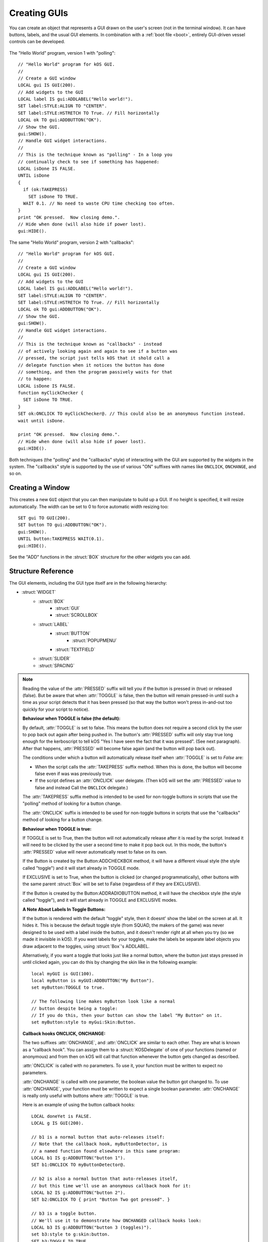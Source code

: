 .. _widgets:

Creating GUIs
=============

You can create an object that represents a GUI drawn on the
user's screen (not in the terminal window). It can have buttons,
labels, and the usual GUI elements. In combination with a :ref:`boot file <boot>`,
entirely GUI-driven vessel controls can be developed.

.. figure:: /_images/general/gui-HelloWorld.png
    :width: 100%

The "Hello World" program, version 1 with "polling"::

        // "Hello World" program for kOS GUI.
        //
        // Create a GUI window
        LOCAL gui IS GUI(200).
        // Add widgets to the GUI
        LOCAL label IS gui:ADDLABEL("Hello world!").
        SET label:STYLE:ALIGN TO "CENTER".
        SET label:STYLE:HSTRETCH TO True. // Fill horizontally
        LOCAL ok TO gui:ADDBUTTON("OK").
        // Show the GUI.
        gui:SHOW().
        // Handle GUI widget interactions.
        //
        // This is the technique known as "polling" - In a loop you
        // continually check to see if something has happened:
        LOCAL isDone IS FALSE.
        UNTIL isDone
        {
          if (ok:TAKEPRESS)
            SET isDone TO TRUE.
          WAIT 0.1. // No need to waste CPU time checking too often.
        }
        print "OK pressed.  Now closing demo.".
        // Hide when done (will also hide if power lost).
        gui:HIDE().

The same "Hello World" program, version 2 with "callbacks"::

        // "Hello World" program for kOS GUI.
        //
        // Create a GUI window
        LOCAL gui IS GUI(200).
        // Add widgets to the GUI
        LOCAL label IS gui:ADDLABEL("Hello world!").
        SET label:STYLE:ALIGN TO "CENTER".
        SET label:STYLE:HSTRETCH TO True. // Fill horizontally
        LOCAL ok TO gui:ADDBUTTON("OK").
        // Show the GUI.
        gui:SHOW().
        // Handle GUI widget interactions.
        //
        // This is the technique known as "callbacks" - instead
        // of actively looking again and again to see if a button was
        // pressed, the script just tells kOS that it shold call a
        // delegate function when it notices the button has done
        // something, and then the program passively waits for that
        // to happen:
        LOCAL isDone IS FALSE.
        function myClickChecker {
          SET isDone TO TRUE.
        }
        SET ok:ONCLICK TO myClickChecker@. // This could also be an anonymous function instead.
        wait until isDone.

        print "OK pressed.  Now closing demo.".
        // Hide when done (will also hide if power lost).
        gui:HIDE().

Both techniques (the "polling" and the "callbacks" style) of interacting with the GUI are
supported by the widgets in the system.  The "callbacks" style is supported by the
use of various "ON" suffixes with names like ``ONCLICK``, ``ONCHANGE``, and so on.


Creating a Window
-----------------

.. function:: GUI(width [, height])

This creates a new ``GUI`` object that you can then manipulate
to build up a GUI. If no height is specified, it will resize automatically.
The width can be set to 0 to force automatic width resizing too::

        SET gui TO GUI(200).
        SET button TO gui:ADDBUTTON("OK").
        gui:SHOW().
        UNTIL button:TAKEPRESS WAIT(0.1).
        gui:HIDE().

See the "ADD" functions in the :struct:`BOX` structure for
the other widgets you can add.

Structure Reference
-------------------

The GUI elements, including the GUI type itself are in the
following hierarchy:

- :struct:`WIDGET`
    - :struct:`BOX`
        - :struct:`GUI`
        - :struct:`SCROLLBOX`
    - :struct:`LABEL`
        - :struct:`BUTTON`
            - :struct:`POPUPMENU`
        - :struct:`TEXTFIELD`
    - :struct:`SLIDER`
    - :struct:`SPACING`


.. structure:: GUI

    This object is created with the :func:`GUI(width,height)` function.

    ===================================== =============================== =============
    Suffix                                Type                            Description
    ===================================== =============================== =============
                   Every suffix of :struct:`BOX`
    -----------------------------------------------------------------------------------
    :attr:`X`                             :struct:`scalar` (pixels)       X-position of the window. Negative values measure from the right side of the screen.
    :attr:`Y`                             :struct:`scalar` (pixels)       Y-position of the window. Negative values measure from the bottom of the screen.
    :attr:`DRAGGABLE`                     :struct:`Boolean`               Set to false to prevent the window being user-draggable.
    :attr:`EXTRADELAY`                    :struct:`scalar` (seconds)      Add artificial delay to all communication with this GUI (good for testing before you get into deep space)
    :attr:`SKIN`                          :struct:`Skin`                  The skin defining the default style of widgets in this GUI.
    ===================================== =============================== =============

.. structure:: Widget

    This object is the base class of all GUI elements.

    ===================================== =============================== =============
    Suffix                                Type                            Description
    ===================================== =============================== =============
    :meth:`SHOW`                                                          Show the widget. Equivalent to setting VISIBLE to True.
    :meth:`HIDE`                                                          Hide the widget. Equivalent to setting VISIBLE to False.
    :attr:`VISIBLE`                                                       Show or hide the widget. All except top-level GUI objects are shown by default.
    :meth:`DISPOSE`                                                       Remove the widget permanently.
    :attr:`ENABLED`                       :struct:`Boolean`               Set to False to "grey out" the widget, preventing user interaction.
    :attr:`STYLE`                         :struct:`Style`                 The style of the widget.
    :attr:`GUI`                           :struct:`GUI`                   The GUI ultimately containing this widget.
    ===================================== =============================== =============

.. structure:: Box

    ``Box`` objects are themselves created from other Box objects via ADDHBOX and other methods. The root ``Box`` is
    created with the GUI(width,height) function.

    ===================================== =============================== =============
    Suffix                                Type                            Description
    ===================================== =============================== =============
                   Every suffix of :struct:`WIDGET`
    -----------------------------------------------------------------------------------
    :meth:`ADDLABEL(text)`                :struct:`Label`                 Creates a label in the Box.
    :meth:`ADDBUTTON(text)`               :struct:`Button`                Creates a clickable button in the Box.
    :meth:`ADDCHECKBOX(text,on)`          :struct:`Button`                Creates a toggleable button in the Box, initially checked if on is true.
    :meth:`ADDRADIOBUTTON(text,on)`       :struct:`Button`                Creates an exclusive toggleable button in the Box, initially checked if on is true. Sibling buttons will turn off automatically.  ``text`` will be the name :attr:`RADIOVALUE` gets when this button is picked.
    :meth:`ADDTEXTFIELD(text)`            :struct:`TextField`             Creates an editable text field in the Box.
    :meth:`ADDPOPUPMENU`                  :struct:`PopupMenu`             Creates a popup menu.
    :meth:`ADDHSLIDER(min,max)`           :struct:`Slider`                Creates a horizontal slider in the Box, slidable from min to max.
    :meth:`ADDVSLIDER(min,max)`           :struct:`Slider`                Creates a vertical slider in the Box, slidable from min to max.
    :meth:`ADDHLAYOUT`                    :struct:`Box`                   Creates a nested transparent horizontally-arranged Box in the Box.
    :meth:`ADDVLAYOUT`                    :struct:`Box`                   Creates a nested transparent vertically Box in the Box.
    :meth:`ADDHBOX`                       :struct:`Box`                   Creates a nested horizontally-arranged Box in the Box.
    :meth:`ADDVBOX`                       :struct:`Box`                   Creates a nested vertically Box in the Box.
    :meth:`ADDSTACK`                      :struct:`Box`                   Creates a nested stacked Box in the Box. Only the first enabled subwidget is ever shown. See :meth:`SHOWONLY` below.
    :meth:`ADDSCROLLBOX`                  :struct:`ScrollBox`             Creates a nested scrollable Box of widgets.
    :meth:`ADDSPACING(size)`              :struct:`Spacing`               Creates a blank space of the given size (flexible if -1).
    :attr:`WIDGETS`                       :struct:`List(Widget)`          Returns a LIST of the widgets that have been added to the Box.
    :attr:`RADIOVALUE`                    :struct:`String`                Returns the string name of the currently selected radio button within this box of radio buttons (empty string if no such value).
    :attr:`ONRADIOCHANGE`                 :struct:`KOSDelegate` (button)  A callback hook you want called whenever the radio button selection within this box changes (it gets called with a parameter: the button that has been switched to).
    :meth:`SHOWONLY(widget)`                                              Hide all but the given widget.
    :meth:`CLEAR`                                                         Dispose all child widgets.
    ===================================== =============================== =============


.. structure:: Label

    ``Label`` objects are created inside Box objects via ADDLABEL method.

    ===================================== =============================== =============
    Suffix                                Type                            Description
    ===================================== =============================== =============
                   Every suffix of :struct:`WIDGET`
    -----------------------------------------------------------------------------------
    :attr:`TEXT`                          :struct:`string`                The text on the label. May include some markup. See RICHTEXT below.
    :attr:`IMAGE`                         :struct:`string`                The name of an image for the label. The images are in the Ships/Script directory and ".png" is optional.
    :attr:`TOOLTIP`                       :struct:`string`                A tooltip for the label.
    ===================================== =============================== =============

.. structure:: Button

    ``Button`` objects are created inside Box objects via ADDBUTTON and ADDCHECKBOX methods.

    ===================================== ===============================            =============
    Suffix                                Type                                       Description
    ===================================== ===============================            =============
                   Every suffix of :struct:`LABEL`
    ----------------------------------------------------------------------------------------------
    :attr:`PRESSED`                       :struct:`Boolean`                          Is the button currently down?
    :attr:`TAKEPRESS`                     :struct:`Boolean`                          Return the PRESSED value AND release the button if it's down.
    :attr:`TOGGLE`                        :struct:`Boolean`                          Set to true to make this button into a toggle-style button (stays down when clicked until clicked again).
    :attr:`EXCLUSIVE`                     :struct:`Boolean`                          If true, sibling Buttons will unpress automatically. See Box:ADDRADIOBUTTON.
    :attr:`ONCLICK`                       :struct:`KOSDelegate` (no args)            Your function called whenever the button gets clicked.
    :attr:`ONCHANGE`                      :struct:`KOSDelegate` (:struct:`Boolean`)  Your function called whenever the button's PRESSED state changes.
    ===================================== =============================== =============

.. note::

    Reading the value of the :attr:`PRESSED` suffix will tell you if the button is pressed in (true)
    or released (false).  But be aware that when :attr:`TOGGLE` is false, then the button will
    remain pressed-in until such a time as your script detects that it has been pressed (so that
    way the button won't press in-and-out too quickly for your script to notice).

    **Behaviour when TOGGLE is false (the default):**

    By default, :attr:`TOGGLE` is set to false.  This means the button does not require
    a second click by the user to pop back out again after being pushed in.
    The button's :attr:`PRESSED` suffix will only stay true long enough for the kerboscript
    to tell kOS "Yes I have seen the fact that it was pressed".  (See next paragraph). 
    After that happens, :attr:`PRESSED` will become false again (and the button will pop back
    out).

    The conditions under which a button will automatically release itself when :attr:`TOGGLE` is
    set to `False` are:

    - When the script calls the :attr:`TAKEPRESS` suffix method.  When this is done, the
      button will become false even if was was previously true.
    - If the script defines an :attr:`ONCLICK` user delegate.
      (Then kOS will set the :attr:`PRESSED` value to false and instead Call the ``ONCLICK``
      delegate.)

    The :attr:`TAKEPRESS` suffix method is intended to be used for non-toggle buttons
    in scripts that use the "polling" method of looking for a button change.

    The :attr:`ONCLICK` suffix is intended to be used for non-toggle buttons in
    scripts that use the "callbacks" method of looking for a button change.

    **Behaviour when TOGGLE is true:**

    If TOGGLE is set to True, then the button will not automatically release after it is
    read by the script.  Instead it will need to be clicked by the user a second time to make
    it pop back out.  In this mode, the button's :attr:`PRESSED` value will never automatically
    reset to false on its own.

    If the Button is created by the Button:ADDCHECKBOX method, it will have a different visual
    style (the style called "toggle") and it will start already in TOGGLE mode.

    If EXCLUSIVE is set to True, when the button is clicked (or changed programmatically),
    other buttons with the same parent :struct:`Box` will be set to False (regardless of
    if they are EXCLUSIVE).

    If the Button is created by the Button:ADDRADIOBUTTON method, it will have the checkbox
    style (the style called "toggle"), and it will start already in TOGGLE and EXCLUSIVE modes.

    **A Note About Labels In Toggle Buttons:**

    If the button is rendered with the default "toggle" style, then it doesnt' show the
    label on the screen at all.  It hides it.  This is because the default toggle style
    (from SQUAD, the makers of the game) was never designed to be used with a label inside
    the button, and it doesn't render right at all when you try (so we made it invisible
    in kOS).  If you want labels for your toggles, make the labels be separate label objects
    you draw adjacent to the toggles, using :struct:`Box`'s ADDLABEL.

    Alternatively, if you want a toggle that looks just like a normal button, where the
    button just stays pressed in until clicked again, you can do this by changing the
    skin like in the following example::


        local myGUI is GUI(100).
        local myButton is myGUI:ADDBUTTON("My Button").
        set myButton:TOGGLE to true.

        // The following line makes myButton look like a normal
        // button despite being a toggle:
        // If you do this, then your button can show the label "My Button" on it.
        set myButton:style to myGui:Skin:Button.


    **Callback hooks ONCLICK, ONCHANGE:**

    The two suffixes :attr:`ONCHANGE`, and :attr:`ONCLICK` are similar
    to each other.  They are what is known as a "callback hook".  You can assign them to
    a :struct:`KOSDelegate` of one of your functions (named or anonymous) and from then on 
    kOS will call that function whenever the button gets changed as described.

    :attr:`ONCLICK` is called with no parameters.  To use it, your function must be
    written to expect no parameters.

    :attr:`ONCHANGE` is called with one parameter, the boolean value the button got changed to.
    To use :attr:`ONCHANGE`, your function must be written to expect a single boolean parameter.
    :attr:`ONCHANGE` is really only useful with buttons where :attr:`TOGGLE` is true.

    Here is an example of using the button callback hooks::

        LOCAL doneYet is FALSE.
        LOCAL g IS GUI(200).

        // b1 is a normal button that auto-releases itself:
        // Note that the callback hook, myButtonDetector, is
        // a named function found elsewhere in this same program:
        LOCAL b1 IS g:ADDBUTTON("button 1").
        SET b1:ONCLICK TO myButtonDetector@.

        // b2 is also a normal button that auto-releases itself,
        // but this time we'll use an anonymous callback hook for it:
        LOCAL b2 IS g:ADDBUTTON("button 2").
        SET b2:ONCLICK TO { print "Button Two got pressed". }
        
        // b3 is a toggle button.
        // We'll use it to demonstrate how ONCHANGED callback hooks look:
        LOCAL b3 IS g:ADDBUTTON("button 3 (toggles)").
        set b3:style to g:skin:button.
        SET b3:TOGGLE TO TRUE.
        SET b3:ONCHANGE TO myChangeDetector@.

        // b4 is the exit button.  For this we'll use another
        // anonymous function that just sets a boolean variable
        // to signal the end of the program:
        LOCAL b4 IS g:ADDBUTTON("EXIT DEMO").
        SET b4:ONCLICK TO { set doneYet to true. }
        
        g:show(). // Start showing the window.

        wait until doneYet. // program will stay here until exit clicked.

        g:hide(). // Finish the demo and close the window.

        //END.

        function myButtonDetector {
          print "Button One got clicked.".
        }
        function myChangeDetector {
          parameter newState.
          print "Button Three has just become " + newState.
        }

    ** TODO - PUT AN EXAMPLE WITH A RADIO BUTTON HERE OR IN BOX: **

    TODO....

.. structure:: PopupMenu

    ``PopupMenu`` objects are created inside Box objects via ADDPOPUPMENU method.

    A ``PopupMenu`` is a special kind of button for choosing from a list of things.
    It looks like a button who's face displays the currently selected thing.  When a user
    clicks on the button, it pops up a list of displayed strings to choose
    from, and when one is selected the popup goes away and the new choice is
    displayed on the button.

    The menu displays the string values in the OPTIONS property. If OPTIONS contains items that are not strings,
    then by default their :attr:`TOSTRING <Structure:TOSTRING>` suffixes will be used to display them as strings.

    You can change this default behaviour by setting the popupmenu's :OPTIONSUFFIX to a different suffix
    name other than "TOSTRING". In the example below which builds a list of bodies for the pulldown list,
    the body:NAME suffix will be used instead of the body:TOSTRING suffix for all the items in the list.

    Example::

	local popup is gui:addpopupmenu().

        // Make the popup display the Body:NAME's instead of the Body:TOSTRING's:
	set popup:OPTIONSUFFIX to "NAME".

	list bodies in bodies.
	for planet in bodies {
		if planet:hasbody and planet:body = Sun {
			popup:addoption(planet).
		}
	}
	set popup:value to body.


    ===================================== =============================== =============
    Suffix                                Type                            Description
    ===================================== =============================== =============
                   Every suffix of :struct:`BUTTON`
    -----------------------------------------------------------------------------------
    :attr:`OPTIONS`                       :struct:`List`                  List of options to display.
    :attr:`OPTIONSUFFIX`                  :struct:`string`                Name of the suffix used for display names. Default = TOSTRING.
    :meth:`ADDOPTION(value)`                                              Add a value to the end of the list of options.
    :attr:`VALUE`                         Any                             Returns the current selected value.
    :attr:`INDEX`                         :struct:`Scalar`                Returns the index of the current selected value.
    :attr:`CHANGED`                       :struct:`Boolean`               Has the user chosen something?
    :meth:`CLEAR`                                                         Removes all options.
    ===================================== =============================== =============

.. structure:: TextField

    ``TextField`` objects are created inside Box objects via ADDTEXTFIELD method.

    ===================================== =============================== =============
    Suffix                                Type                            Description
    ===================================== =============================== =============
                   Every suffix of :struct:`LABEL`
    -----------------------------------------------------------------------------------
    :attr:`CHANGED`                       :struct:`Boolean`               Has the text been edited?
    :attr:`CONFIRMED`                     :struct:`Boolean`               Has the user pressed Return in the field?
    ===================================== =============================== =============

.. note::

    The values of :attr:`CHANGED` and :attr:`CONFIRMED` reset to False as soon as their value is accessed.

.. structure:: Slider

    ``Slider`` objects are created inside Box objects via ADDHSLIDER and ADDVSLIDER methods.

    ===================================== =============================== =============
    Suffix                                Type                            Description
    ===================================== =============================== =============
                   Every suffix of :struct:`WIDGET`
    -----------------------------------------------------------------------------------
    :attr:`VALUE`                         :struct:`scalar`                The current value. Initially set to :attr:`MIN`.
    :attr:`MIN`                           :struct:`scalar`                The minimum value (leftmost on horizontal slider).
    :attr:`MAX`                           :struct:`scalar`                The maximum value (bottom on vertical slider).
    ===================================== =============================== =============

.. structure:: ScrollBox

    ``ScrollBox`` objects are created inside Box objects via ADDSCROLLBOX method.

    ===================================== =============================== =============
    Suffix                                Type                            Description
    ===================================== =============================== =============
                   Every suffix of :struct:`BOX`
    -----------------------------------------------------------------------------------
    :attr:`HALWAYS`                       :struct:`Boolean`               Always show the horizontal scrollbar.
    :attr:`VALWAYS`                       :struct:`Boolean`               Always show the vertical scrollbar.
    :attr:`POSITION`                      :struct:`Vector`                The position of the scrolled content (Z is ignored).
    ===================================== =============================== =============

.. structure:: Spacing

    ``Spacing`` objects are created inside Box objects via ADDSPACING method.

    ===================================== =============================== =============
    Suffix                                Type                            Description
    ===================================== =============================== =============
                   Every suffix of :struct:`WIDGET`
    -----------------------------------------------------------------------------------
    :attr:`AMOUNT`                        :struct:`scalar`                The amount of space, or -1 for flexible spacing.
    ===================================== =============================== =============

.. structure:: Skin

    This object holds styles for all widget types. Changes to the styles on a GUI:SKIN
    will affect all subsequently created widgets. Note that some of the styles are used
    by subparts of widgets, such as the HORIZONTALSLIDERTHUMB, which is used by a SLIDER
    when oriented horizontally.

    If you create your own composite widgets, you can use ADD and GET to centralize setting
    up the style of your composite widgets.

    If you wish to make a complete new Skin, the cleanest method would be to put all
    the graphics in a directory, along with a kOS script that given a GUI:SKIN, changes
    everything in that skin as needed, allowing users to run your script with their GUI:SKIN
    to make it use your custom skin.

    ====================================== =========================== =============
    Suffix                                 Type                        Description
    :attr:`BOX`                            :struct:`Style`             Style for :struct:`Box` widgets.
    :attr:`BUTTON`                         :struct:`Style`             Style for :struct:`Button` widgets.
    :attr:`HORIZONTALSCROLLBAR`            :struct:`Style`             Style for the horizontal scrollbar of :struct:`ScrollBox` widgets.
    :attr:`HORIZONTALSCROLLBARLEFTBUTTON`  :struct:`Style`             Style for the horizontal scrollbar left button of :struct:`ScrollBox` widgets.
    :attr:`HORIZONTALSCROLLBARRIGHTBUTTON` :struct:`Style`             Style for the horizontal scrollbar right button of :struct:`ScrollBox` widgets.
    :attr:`HORIZONTALSCROLLBARTHUMB`       :struct:`Style`             Style for the horizontal scrollbar thumb of :struct:`ScrollBox` widgets.
    :attr:`HORIZONTALSLIDER`               :struct:`Style`             Style for horizontal :struct:`Slider` widgets.
    :attr:`HORIZONTALSLIDERTHUMB`          :struct:`Style`             Style for the thumb of horizontal :struct:`Slider` widgets.
    :attr:`VERTICALSCROLLBAR`              :struct:`Style`             Style for the vertical scrollbar of :struct:`ScrollBox` widgets.
    :attr:`VERTICALSCROLLBARLEFTBUTTON`    :struct:`Style`             Style for the vertical scrollbar left button of :struct:`ScrollBox` widgets.
    :attr:`VERTICALSCROLLBARRIGHTBUTTON`   :struct:`Style`             Style for the vertical scrollbar right button of :struct:`ScrollBox` widgets.
    :attr:`VERTICALSCROLLBARTHUMB`         :struct:`Style`             Style for the vertical scrollbar thumb of :struct:`ScrollBox` widgets.
    :attr:`VERTICALSLIDER`                 :struct:`Style`             Style for vertical :struct:`Slider` widgets.
    :attr:`VERTICALSLIDERTHUMB`            :struct:`Style`             Style for the thumb of vertical :struct:`Slider` widgets.
    :attr:`LABEL`                          :struct:`Style`             Style for :struct:`Label` widgets.
    :attr:`SCROLLVIEW`                     :struct:`Style`             Style for :struct:`ScrollBox` widgets.
    :attr:`TEXTFIELD`                      :struct:`Style`             Style for :struct:`TextField` widgets.
    :attr:`TOGGLE`                         :struct:`Style`             Style for :struct:`Button` widgets in toggle mode (GUI:ADDCHECKBOX and GUI:ADDRADIOBUTTON).
    :attr:`FLATLAYOUT`                     :struct:`Style`             Style for :struct:`Box` transparent widgets (GUI:ADDHLAYOUT and GUI:ADDVLAYOUT).
    :attr:`POPUPMENU`                      :struct:`Style`             Style for :struct:`PopupMenu` widgets.
    :attr:`POPUPWINDOW`                    :struct:`Style`             Style for the popup window of :struct:`PopupMenu` widgets.
    :attr:`POPUPMENUITEM`                  :struct:`Style`             Style for the menu items of :struct:`PopupMenu` widgets.
    :attr:`LABELTIPOVERLAY`                :struct:`Style`             Style for tooltips overlayed on :struct:`Label` widgets.
    :attr:`WINDOW`                         :struct:`Style`             Style for :struct:`GUI` windows.

    :attr:`FONT`                           :struct:`string`            The name of the font used (if STYLE:FONT does not change it for an element).
    :attr:`SELECTIONCOLOR`                 :ref:`Color <colors>`       The background color of selected text (eg. TEXTFIELD).

    :attr:`ADD(name)`                      :struct:`Style`             Adds a new style.
    :attr:`HAS(name)`                      :struct:`Boolean`           Does the skin have the named style?
    :attr:`GET(name)`                      :struct:`Style`             Gets a style by name (including ADDed styles).
    ====================================== =========================== =============

.. structure:: Style

    This object represents the style of a widget. Styles can be either changed directly
    on a :struct:`Widget`, or changed on the GUI:SKIN so as to affect all subsequently
    created widgets.

    ===================================== =============================== =============
    Suffix                                Type                            Description
    ===================================== =============================== =============
    :attr:`HSTRETCH`                      :struct:`Boolean`               Should the widget stretch horizontally? (default depends on widget subclass)
    :attr:`VSTRETCH`                      :struct:`Boolean`               Should the widget stretch vertically?
    :attr:`WIDTH`                         :struct:`scalar` (pixels)       Fixed width (or 0 if flexible).
    :attr:`HEIGHT`                        :struct:`scalar` (pixels)       Fixed height (or 0 if flexible).
    :attr:`MARGIN`                        :struct:`StyleRectOffset`       Spacing between this and other widgets.
    :attr:`PADDING`                       :struct:`StyleRectOffset`       Spacing between the outside of the widget and its contents (text, etc.).
    :attr:`BORDER`                        :struct:`StyleRectOffset`       Size of the edges in the 9-slice image for BG images in NORMAL, HOVER, etc.
    :attr:`ALIGN`                         :struct:`string`                One of "CENTER", "LEFT", or "RIGHT". See note below.
    :attr:`FONT`                          :struct:`string`                The name of the font of the text on the content or "" if the default.
    :attr:`FONTSIZE`                      :struct:`scalar`                The size of the text on the content.
    :attr:`RICHTEXT`                      :struct:`Boolean`               Set to False to disable rich-text (<i>...</i>, etc.)
    :attr:`NORMAL`                        :struct:`StyleState`            Properties for the widget normally.
    :attr:`ON`                            :struct:`StyleState`            Properties for when the widget is under the mouse and "on".
    :attr:`NORMAL_ON`                     :struct:`StyleState`            Alias for ON.
    :attr:`HOVER`                         :struct:`StyleState`            Properties for when the widget is under the mouse.
    :attr:`HOVER_ON`                      :struct:`StyleState`            Properties for when the widget is under the mouse and "on".
    :attr:`ACTIVE`                        :struct:`StyleState`            Properties for when the widget is active (eg. button being held down).
    :attr:`ACTIVE_ON`                     :struct:`StyleState`            Properties for when the widget is active and "on".
    :attr:`FOCUSED`                       :struct:`StyleState`            Properties for when the widget has keyboard focus.
    :attr:`FOCUSED_ON`                    :struct:`StyleState`            Properties for when the widget has keyboard focus and is "on".
    :attr:`BG`                            :struct:`string`                The same as NORMAL:BG. Name of a "9-slice" image file.
    :attr:`TEXTCOLOR`                     :ref:`Color <colors>`           The same as NORMAL:TEXTCOLOR. The color of the text on the label.
    ===================================== =============================== =============

.. note::
    The ALIGN attribute will not do anything useful unless either HSTRETCH is set to true or a fixed WIDTH is set,
    since otherwise it will be exactly the right size to fit the content of the widget with no alignment within that space being necessary.

    It is currently only relevant for the widgets that have scalar content (Label and subclasses).

.. structure:: StyleState

    A sub-structure of :struct:`Style`.

    ===================================== =============================== =============
    Suffix                                Type                            Description
    ===================================== =============================== =============
    :attr:`BG`                            :struct:`string`                Name of a "9-slice" image file. See note below.
    :attr:`TEXTCOLOR`                     :ref:`Color <colors>`           The color of the text on the label.
    ===================================== =============================== =============

.. note::

    The ``BG`` attribute is a "9-slice" image.

    .. image:: /_images/general/9-slice.png
        :align: right

    The corners of the image are used as-is, but the pixels
    between them are stretched to make the full size of image required.
    The :attr:`BORDER` attribute defines the left, right, top and bottom rows of unstretched pixels.

    The image files are always found relative to volume 0 (the Ships/Scripts directory) and
    specifying a ".png" extension is optional.

    If set to "", these background images will default to the corresponding non-ON image
    and if that is also "", it will default to the normal `BG` image,
    and if that is also "", then it will default to completely transparent.

.. structure:: StyleRectOffset

    A sub-structure of :struct:`Style`.

    ===================================== =============================== =============
    Suffix                                Type                            Description
    ===================================== =============================== =============
    :attr:`LEFT`                          :struct:`Scalar`                Number of pixels on the left.
    :attr:`RIGHT`                         :struct:`Scalar`                Number of pixels on the right.
    :attr:`TOP`                           :struct:`Scalar`                Number of pixels on the top.
    :attr:`BOTTOM`                        :struct:`Scalar`                Number of pixels on the bottom.
    :attr:`H`                             :struct:`Scalar`                Sets the number of pixels on both the left and right. Reading returns LEFT.
    :attr:`V`                             :struct:`Scalar`                Sets the number of pixels on both the top and bottom. Reading returns TOP.
    ===================================== =============================== =============


.. _widget_delay:

Communication Delay
-------------------

If communication delay is enabled (eg. using RemoteTech), you will still be
able to interact with a GUI, but changes to values and messages will incur
the same sort of signal delay that interactive control over the vessel would
incur.  (If your vessel can be controlled immediately because there's a
kerbal on board, then your GUI for the vessel can be controlled immediately,
but if your attempts to control the vessel are being subject to a signal
delay, then your attempts to click on the GUI elements will get the same
delay). Similarly, changes to values in the GUI will be delayed coming
back by the same rules. Some things such as GUI creation, adding widgets,
etc. are immediate for simplicity.

